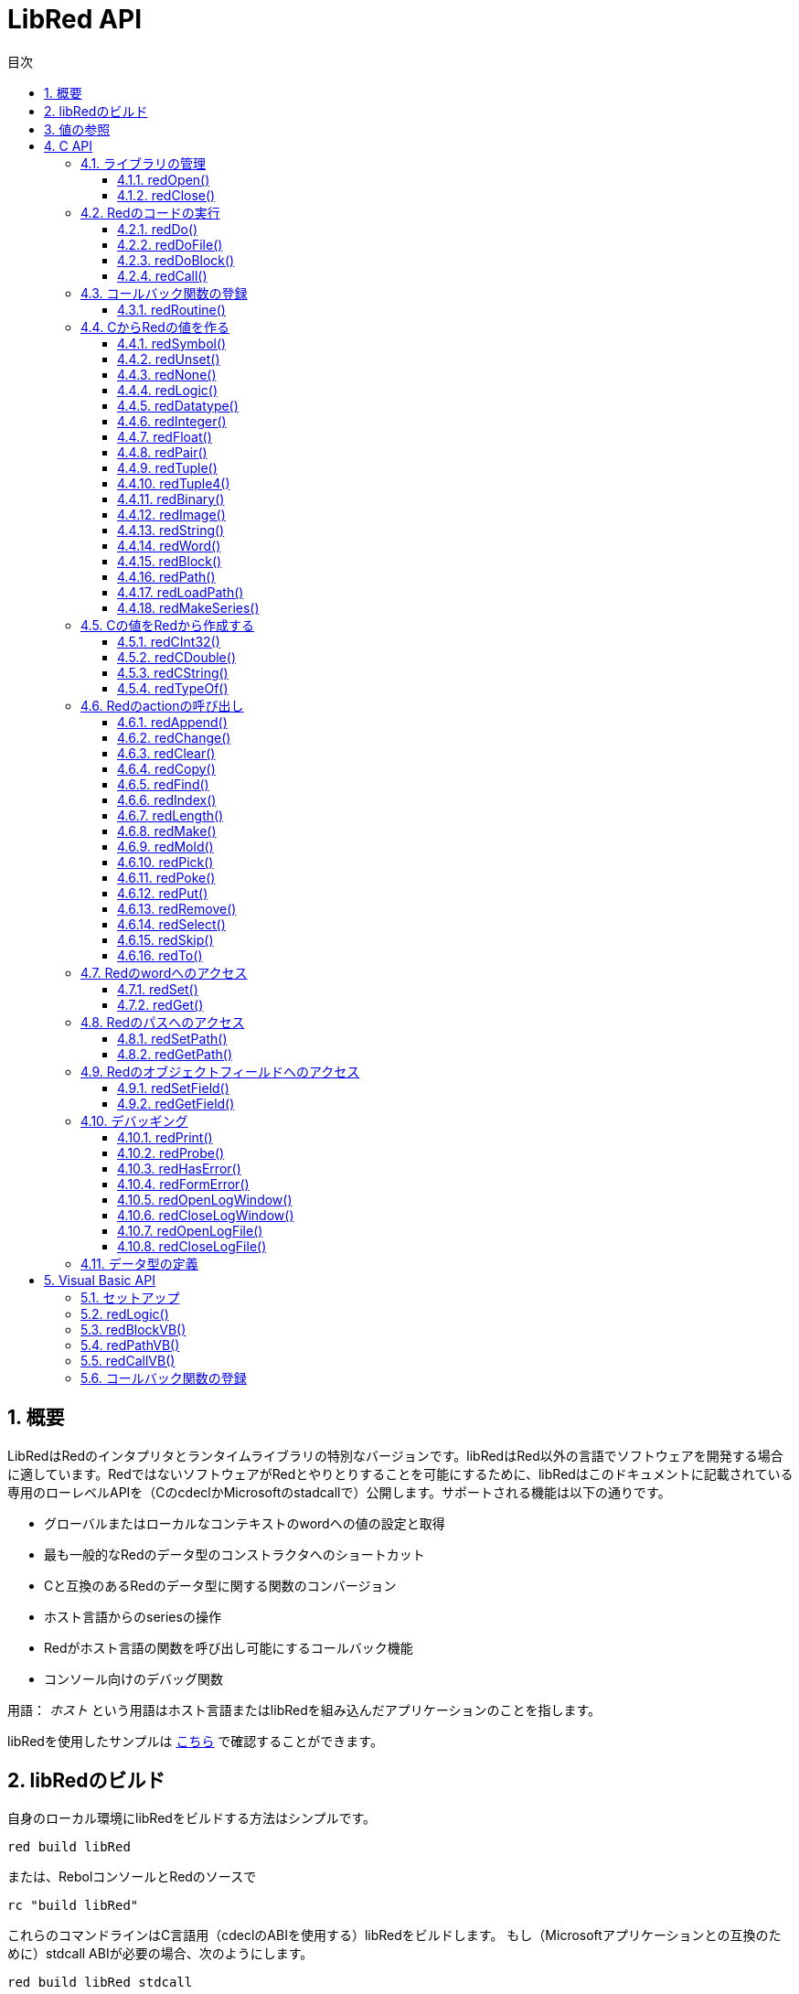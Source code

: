= LibRed API
:imagesdir: ../images
:toc:
:toc-title: 目次
:toclevels: 3
:numbered:


== 概要 


LibRedはRedのインタプリタとランタイムライブラリの特別なバージョンです。libRedはRed以外の言語でソフトウェアを開発する場合に適しています。RedではないソフトウェアがRedとやりとりすることを可能にするために、libRedはこのドキュメントに記載されている専用のローレベルAPIを（CのcdeclかMicrosoftのstadcallで）公開します。サポートされる機能は以下の通りです。

* グローバルまたはローカルなコンテキストのwordへの値の設定と取得
* 最も一般的なRedのデータ型のコンストラクタへのショートカット
* Cと互換のあるRedのデータ型に関する関数のコンバージョン
* ホスト言語からのseriesの操作
* Redがホスト言語の関数を呼び出し可能にするコールバック機能
* コンソール向けのデバッグ関数

用語： _ホスト_ という用語はホスト言語またはlibRedを組み込んだアプリケーションのことを指します。

libRedを使用したサンプルは https://github.com/red/red/tree/master/tests/libRed[こちら] で確認することができます。

== libRedのビルド

自身のローカル環境にlibRedをビルドする方法はシンプルです。
----
red build libRed
----
または、RebolコンソールとRedのソースで
----
rc "build libRed"
----
これらのコマンドラインはC言語用（cdeclのABIを使用する）libRedをビルドします。
もし（Microsoftアプリケーションとの互換のために）stdcall ABIが必要の場合、次のようにします。
----
red build libRed stdcall
----

== 値の参照

libRedの関数呼び出しにより、Redの値が返されます。値は _不透明な_ 32ビットの参照で表現されます。これらの参照は短命で、別のlibRed関数の呼び出しに渡すなど、ローカルな使用に留めるべきです。ホストの変数にこれらの参照をセットすることは可能ですが、 *セットしたら直ちに* 使用すべきです。これらの参照は特別なメモリマネージャで管理され、約50回のAPI呼び出しの間しか生存しません。以下に例を記載します。
----
long a, blk;

a = redSymbol("a");
redSet(a, redBlock(0));                   // 返された参照は直後のこの箇所で使用されています。

blk = redGet(a);
redPrint(blk);                            // 安全な参照の使用

for(i = 0; i < 100, i++) {
    // redAppend(blk, redNone());	      // アンセーフな参照の使用です！
    redAppend(redGet("a"), redNone());    // 安全なバージョン
}
----


== C API

C APIはC/C++のアプリケーションで使用することができます。また、その他のC互換 https://ja.wikipedia.org/wiki/Foreign_function_interface[FFI] を持つすべての言語とRedを統合することができます。

=== ライブラリの管理

libRedの _インスタンス_ は他の全てのAPIを使用するために必要です。

NOTE: 現在のところ、１つのプロセス内で１つのlibRedセッションのみ許されます。複数インスタンスをサポートするように将来拡張される予定です。

==== redOpen()
----
void redOpen(void)
----
新しいRedのランタイムライブラリセッションを初期化します。この関数は _他のすべてのAPI関数を呼び出す前に_ 呼び出しされる必要があります。

NOTE: もしredOpenの実行前に他の関数が呼び出しされた場合、その関数の戻り値は「-2」になります。これは不適切なアクセスが試みられたことを示します。

==== redClose()
----
void redClose(void)
----
現在のRedのランタイムライブラリセッションを終了し、確保されたリソースを開放します。

=== Redのコードの実行

ホストソフトウェアはRedのコードをダイレクトに実行できます。これにはいくつかの異なるコントロールレベルがあり、Redのコードの文字列を評価させたり、ホスト側で生成した引数をRedの関数に直接渡して呼び出しするといった方法があります。

==== redDo()
----
red_value redDo(const char* source)
----
文字列として渡されたRedの式を評価し、最後のRedの値を戻り値として返します。

.*例*
----
redDo("a: 123");

redDo("view [text {hello}]");

char *s = (char *) malloc(100);
const char *caption = "Hello";
redDo(sprintf(s, "view [text \"%s\"]", caption));
----

==== redDoFile()
----
red_value redDoFile(const char* filename)
----
_filename_ で指定されたRedのスクリプトをロード、評価し、最後の値を返します。 _filename_ はRedのOS非依存の規約（基本的にはUnixスタイルです）を使用してフォーマットされます。

.*例*
----
redDoFile("hello.red");
redDoFile("/c/dev/red/demo.red");
----

==== redDoBlock()
----
red_value redDoBlock(red_block code)
----
引数のブロックを評価し、最後の値を返します。

.*例*
----
redDoBlock(redBlock(redWord("print"), redInteger(42)));
----

==== redCall()
----
red_value redCall(red_word name, ..., red_integer 0)
----
_name_ wordで指定されたRedの関数（any-function!型）を実行します。任意の数の（Redの値の）引数を渡すことができ、関数の最後の値を返します。引数の終わりを示すため、「null」か「0」で *終わらなければなりません。* 

.*例*
----
redCall(redWord("random"), redInteger(6));     // 1から6の間のランダムなinteger!の値を返します。
----

=== コールバック関数の登録

Redで発生したイベントにレスポンスしたり、Redの呼び出しを（たとえば「print」や「ask」を）リダイレクトしたりするには、Redの側からホストの関数へコールバックする必要があります。これは「redRoutine()」関数を使うことで実現できます。

==== redRoutine()
----
red_value redRoutine(red_word name, const char* spec, void* func_ptr)
----
_name_ で指定された名前と、 _spec_ をスペックブロック、 _func-ptr_ で指定されたCの関数ポインタをボディとして、新しいRedのroutineを定義します。指定するCの関数は *Redの値を返さなければなりません*（戻り値が使われないことを示すために「redUnset()」を使うこともできます）。

.*例*
----
#include "red.h"
#include <stdio.h>

red_integer add(red_integer a, red_integer b) {
    return redInteger(redCInt32(a) + redCInt32(b));
}

int main(void) {
    redRoutine(redWord("c-add"), "[a [integer!] b [integer!]]", (void*) &add);
    printf(redCInt32(redDo("c-add 2 3")));
    return 0;
}
----

=== CからRedの値を作る

libRed APIの多くの関数は（ _references_ として）Redの値を渡す必要があります。以下の関数は最もよく使われるデータ型のシンプルなコンストラクタです。

==== redSymbol()
----
long redSymbol(const char* word)
----
（Cのstringとして与えられた）ロードされた _word_ に関連づけられたシンボルIDを返します。このIDはwordの値のの代わりにシンボルIDを必要とする他のlibRed API関数に渡すことができます。

.*例*
----
long a = redSymbol("a");
redSet(a, redInteger(42));
printf("%l\n", redGet(a));
----

==== redUnset()
----
red_unset redUnset(void)
----
値 _unset!_ を返します。

==== redNone()
----
red_none redNone(void)
----
値 _none!_ を返します。

==== redLogic()
----
red_logic redLogic(long logic)
----
「logic!」型の値を返します。 _logic_ の値が「0」であれば「false」、それ以外であれば「true」が戻り値となります。

==== redDatatype()
----
red_datatype redDatatype(long type)
----
_type_ で指定されたIDに対応する「datatype!」の値を返します。IDは「RedType」列挙体で定義されています。

==== redInteger()
----
red_integer redInteger(long number)
----
_number_ で指定された値を元に「integer!」の値を返します。

==== redFloat()
----
red_float redFloat(double number)
----
_number_ で指定された値をもとに「float!」の値を返します。

==== redPair()
----
red_pair redPair(long x, long y)
----
２つのinteger値から「pair!」の値を返します。

==== redTuple()
----
red_tuple redTuple(long r, long g, long b)
----
３つのinteger値（通常はRGBカラーを表現するために使われます）を元に「tuple!」の値を返します。渡された引数は8ビット値に切り捨てられます。

==== redTuple4()
----
red_tuple redTuple4(long r, long g, long b, long a)
----
４つのinteger値（通常はRGBカラーを表現するために使われます）を元に「tuple!」の値を返します。渡された引数は8ビット値に切り捨てられます。

==== redBinary()
----
red_binary redBinary(const char* buffer, long bytes)
----
指定されたメモリバッファのポインターとbytesで指定されたバッファの長さから `binary!` の値を返します。受け取ったバッファは内部的にコピーされます。

==== redImage()
----
red_image redImage(long width, long height, const void* buffer, long format)
----
指定されたメモリバッファのポインターから `image!` の値を返します。イメージのサイズはピクセル単位の `width` と `height` で定義されます。受け取ったバッファは内部的にコピーされます。指定可能なバッファのフォーマットは以下です。

* `RED_IMAGE_FORMAT_RGB`: 24BPP（24-bit per pixel）のフォーマット
* `RED_IMAGE_FORMAT_ARGB`: 32BPP（32-bit per pixel）とアルファチャンネルのフォーマット

==== redString()
----
red_string redString(const char* string)
----
_string_ のポインタから「string!」の値を返します。引数の文字列に対してデフォルトではUTF-8エンコーディングであることが期待されます。他のエンコーディングを定義する場合、「redSetEncoding()」関数を使うことで行えます。

==== redWord()
----
red_word redWord(const char* word)
----
Cのstringから「word!」の値を返します。引数の文字列に対してデフォルトではUTF-8エンコーディングが期待されます。他のエンコーディングを定義する場合、「redSetEncoding()」関数を使うことで行えます。wordとしてロードできない文字列が渡された場合、値「error!」が返されます。

==== redBlock()
----
red_block redBlock(red_value v,...)
----

引数のリストから新しいblock!のseriesを返します。リストは終わりを示すため、「null」か「0」で *終わらなければなりません。*

.*例*
----
redBlock(0);                                  // 空のblockを生成
redBlock(redInteger(42), redWord("hi"), 0);   // [42 hi] というblockを生成
----

==== redPath()
----
red_path redPath(red_value v, ...)
----

引数のリストから新しいpath!のseriesを返します。リストは終わりを示すため、「null」か「0」で *終わらなければなりません。*

.*例*
----
redDo("a: [b 123]");
long res = redDo(redPath(redWord("a"), redWord("b"), 0);
printf("%l\n", redCInt32(res));    // 「123」が出力されます。
----

==== redLoadPath()
----
red_path redLoadPath(const char* path)
----

Cの文字列として表現されたパスからpath!のseriesを返します。これにより、ここの要素を個別に生成することなく、簡単にパスを生成できます。

.*例*
----
redDo(redLoadPath("a/b"));    // a/bというpath!の値を生成して評価します。
----

==== redMakeSeries()
----
red_value redMakeSeries(unsigned long type, unsigned long slots)
----

_type_ で指定した型の新しいseries!を、 _slots_ で指定した数の要素が入るサイズで生成します。これはseriesを生成する包括的な関数です。typeは `RedType` 列挙体の値のいずれかである必要があります。

.*例*
----
redMakeSeries(RED_TYPE_PAREN, 2);  // paren! seriesを生成します。

long path = redMakeSeries(RED_TYPE_SET_PATH, 2); // set-path!を生成します。
redAppend(path, redWord("a"));
redAppend(path, redInteger(2));    // pathが `a/2:` に更新されます。
----

=== Cの値をRedから作成する

Redの値をホストの側へ変換することは可能ですが、C言語のいくつかのデータ型に限られます。

==== redCInt32()
----
long redCInt32(red_integer number)
----

Redのinteger!の値から32ビット符号付き整数を返します。

==== redCDouble()
----
double redCDouble(red_float number)
----

Redのfloat!の値からCの倍精度浮動小数点数の値を返します。

==== redCString()
----
const char* redCString(red_string string)
----

Redのstring!の値からUTF-8の文字列バッファポインタを返します。他のエンコーディングは `redSetEncoding` 関数で指定できます。

==== redTypeOf()
----
long redTypeOf(red_value value)
----

Redの値の型IDを返します。型IDは `RedType` 列挙体で定義されています。link:libred.adoc#_datatypes_definition[データ型] セクションを参照してください。

=== Redのactionの呼び出し

`redCall` を使用することですべてのRedの関数を呼び出しすることができます。ただし、最もよく使われるactionには利便性とパフォーマンスのためいくつかのショートカットが提供されています。

==== redAppend()
----
red_value redAppend(red_series series, red_value value)
----

_value_ を _series_ に追加し、先頭位置をポイントするseriesを返します。

==== redChange()
----
red_value redChange(red_series series, red_value value)
----

_series_ の値を _value_ で変更し、変更した箇所以降のseriesを返します。

==== redClear()
----
red_value redClear(red_series series)
----

_series_ の値を現在のインデックスから末尾まで削除し、新しい末尾位置のseriesを返します。

==== redCopy()
----
red_value redCopy(red_value value)
----

非スカラー型の値をコピーします。

==== redFind()
----
red_value redFind(red_series series, red_value value)
----

_value_ が見つかった位置の _series_ を返すか、NONEを返します。

==== redIndex()
----
red_value redIndex(red_series series)
----

先頭から見た_series_ のインデックスまたはコンテキスト中のwordのインデックスを返します。

==== redLength()
----
red_value redLength(red_series series)
----

現在位置から末尾までの _series_ の中の値の数を返します。

==== redMake()
----
red_value redMake(red_value proto, red_value spec)
----

_spec_ と _proto_ の型から、新しい値を作成して返します。

==== redMold()
----
red_value redMold(red_value value)
----

値をRedのソースフォーマットで文字列化して返します。

==== redPick()
----
red_value redPick(red_series series, red_value value)
----

_series_ の指定したインデックスの _value_ を返します。

==== redPoke()
----
red_value redPoke(red_series series, red_value index, red_value value)
----

_series_ の指定したインデックスの _value_ を置き換え、新しい値を返します。

==== redPut()
----
red_value redPut(red_series series, red_value index, red_value value)
----

_series_ の指定したキーに対応する値を置き換え、新しい値を返します。

==== redRemove()
----
red_value redRemove(red_series series)
----

_series_ の現在のインデックスの値を削除し、削除後のseriesを返します。

==== redSelect()
----
red_value redSelect(red_series series, red_value value)
----

_series_ の中の _value_ を探し、見つかればその次の値、見つからなければNONEを返します。

==== redSkip()
----
red_value redSkip(red_series series, red_integer offset)
----

現在のインデックスから指定の数だけ移動した _series_ を返します。

==== redTo()
----
red_value redTo(red_value proto, red_value spec)
----

_spec_ の値を _proto_ で指定されたデータ型に変換します。

=== Redのwordへのアクセス

RedのwordのセットやRedのwordからの値の取得はホストとRedのランタイム環境との間で値をやり取りする最も直接的な方法です。

==== redSet()
----
red_value redSet(long id, red_value value)
----

_id_ シンボルで指定されたwordに _value_ の値をセットします。これによって作成されたwordはグローバルコンテキストに作成されます。 _value_ はこの関数によって返される値になります。

==== redGet()
----
red_value redGet(long id)
----

_id_ シンボルで指定されたwordの値を返します。これによって作成されたwordはグローバルコンテキストに作成されます。

=== Redのパスへのアクセス

パスはRedのデータにアクセスできる非常にフレキシブルな方法です。そのため、libRedにおいて専用のアクセス方法があります。とりわけ、それはオブジェクトコンテキスト内のwordへのアクセスを可能にします。

==== redSetPath()
----
red_value redSetPath(red_path path, red_value value)
----

_path_ に _value_ をセットし、その _value_ を返します。

==== redGetPath()
----
red_value redGetPath(red_path path)
----

_path_ で参照される _value_ を返します。

=== Redのオブジェクトフィールドへのアクセス

オブジェクトのフィールドへの複数のセット／ゲットアクセスが必要な場合、パスを構築するよりもオブジェクトの値を直接使用する方がシンプルで木の間いいことがあります。以下の２つの関数はそのようなアクセスを可能にするために用意されています。

NOTE: これらのアクセサは `object!` 型だけでなく、関連付けされた他の配列型にも機能します。従って `map!` の値に対して使うことも可能です。

==== redSetField()
----
red_value redSetField(red_value object, long field, red_value value)
----

_object_ の _field_ に _value_ をセットし、その _value_ を返します。 _field_ 引数は `redSymbol()` によって作られたシンボルIDです。

==== redGetField()
----
red_value redGetField(red_value obj, long field)
----

_object_ の _field_ に保持されている _value_ を返します。 _field_ 引数は `redSymbol()` によって作られたシンボルIDです。

=== デバッギング

いくつかの便利なデバッグ機能も提供されています。ほとんどは出力のためにシステムシェルウィンドウを必要としますが、ログウィンドウを強制的に開いたり、ファイルに出力をリダイレクトすることもできます。

==== redPrint()
----
void redPrint(red_value value)
----

標準出力か、もし開かれている場合はデバッグコンソールに _value_ を出力します。

==== redProbe()
----
red_value redProbe(red_value value)
----

標準出力化、もし開かれている場合はデバッグコンソールに _value_ をprobeした値を出力します。 _value_ はこの関数呼び出しの戻り値になります。

==== redHasError()
----
red_value redHasError(void)
----

直前のAPI呼び出しでエラーが発生していれば error! の値を、エラーが起きていなければ `null` を返します。

==== redFormError()
----
const char* redFormError(void)
----

エラーが起きていれば フォーマットされたエラーを含むUTF-8の文字列ポインタを、エラーが起きていなければ `null` を返します。

==== redOpenLogWindow()
----
int redOpenLogWindow(void)
----

ログウィンドウを開き、全てのRedのprint出力をそのウィンドウにリダイレクトします。この機能はホストアプリケーションがデフォルトのprint出力先であるシステムシェルから起動されていない場合に役に立ちます。すでにログウィンドウが開いている場合、この関数を複数回読んでも、何も起こりません。戻り値は成功すれば「1」、失敗した場合は「0」です。

NOTE: Windowsプラットフォームでのみ有効です。

==== redCloseLogWindow()
----
int redCloseLogWindow(void)
----

ログウィンドウを閉じます。ログウィンドウがすでに閉じている状況でこの関数を呼んでも何も起こりません。戻り値は成功すれば「1」、失敗した場合は「0」です。

NOTE: Windowsプラットフォームでのみ有効です。

==== redOpenLogFile()
----
void redOpenLogFile(const string *name)
----

_name_ で指定されたファイルにRedのprint関数の出力をリダイレクトします。 _name_ にはOSに応じたパス形式で、相対パス、仮想パスを指定することができます。

==== redCloseLogFile()
----
void redCloseLogFile(void)
----

`redOpenLogFile()` によって開かれたログファイルを閉じます。

NOTE: 現在のところ、ログファイルは終了時には必ず閉じておく必要があります。ログファイルを閉じずに終了した場合、ロックが残ってしまい、MS Officeアプリケーションなどの一部のホストではフリーズやクラッシュが起きる可能性があります。

=== データ型の定義

libRed APIのいくつかの関数はRedのデータ型を参照します。具体的には `redTypeOf`、`redMakeSeries()`、`redDataType()`です。Redのデータ型はホストの側で`RedType`列挙体として表現され、次の命名規則で型を示します。
----
RED_TYPE_<DATATYPE>
----

網羅的なリストは https://github.com/red/red/blob/master/libRed/red.h#L120[ここ] で見つかります。

== Visual Basic API

VBとVBA（MS Office アプリケーション上）のためのVisual Basic APIが用意されています。これは基本的にはC APIと同等で、以下のセクションに記載の内容だけが異なります。差異のほとんどは可変長引数に関係するもので、以下の２つに分類できます。

* `redBlock()`, `redPath()`, `redCall()` はRedの値だけを受け取ることができ、Cのバージョンのように `null` または `0` で終わることを必要としません。
* `redBlockVB()`, `redPathVB()`, `redCallVB()` はVBの値だけを受け取ることができ、次に示すテーブルの内容で自動的に変換が行われます。

[cols="1,4", options="header"]
|===
|VisualBasic | Red
|`vbInteger`| `integer!`
|`vbLong`| `integer!`
|`vbSingle`| `float!`
|`vbDouble`| `float!`
|`vbString`| `string!`
|===


==== セットアップ

VBおよびVBAでlibRedを使用するためには、　`stdcall` のABIでコンパイルされたlibRedのバイナリが必要です。コンパイルするには、以下のコマンドを実行します。
----
red build libRed stdcall
----

また、 https://github.com/red/red/blob/master/libRed/libRed.bas[`libRed.bas`] モジュールをプロジェクトにインポートする必要もあります。

==== redLogic()
----
Function redLogic(bool As Boolean) As Long
----
VBの `boolean` の値から Redの `logic!` の値を生成して返します。

==== redBlockVB()
----
Function redBlockVB(ParamArray args() As Variant) As Long
----
引数のリストから新しいblock!を生成して返します。引数の数は可変であり、VisualBasicの値だけで構成されている必要があります。

.*例*
----
redProbe redBlockVB()              ' 空のブロックを生成します。
redProbe redBlockVB(42, "hello")   ' [42 "hello"] というブロックを生成します。
----

==== redPathVB()
----
Function redPathVB(ParamArray args() As Variant) As Long
----

引数のリストから新しいpath!のseriesを返します。引数の数は可変であり、VisualBasicの値だけで構成されている必要があります。

.*例*
----
redDo("a: [b 123]")
res = redDo(redPathVB("a", "b"))
Debug.print redCInt32(res))        ' 123を出力します。
----

==== redCallVB()
----
Function redCallVB(ParamArray args() As Variant) As Long
----
第一引数として渡された文字列で参照される `any-function!` 型のRedの関数に、任意の数の引数を渡して実行します。引数の数は可変であり、VisualBasicの値である必要があります。

.*例*
----
redCallVB("random", 6);            ' 1から6までのランダムなinteger!の値を返します。
----

=== コールバック関数の登録


Redの側から呼び出されることができるVisualBasicの関数を作る時は、C APIの場合と同様、 `redRoutine()` を呼び出します。その関数の最後の引数は関数のポインタです。VBではそのようなポインタは _module_ で定義された関数の場合のみ取得でき、 _UserForm_ では取得できません。

以下はExcelの「Red Console」デモで使用されているコールバックです。
----
Sub RegisterConsoleCB()
    redRoutine redWord("print"), "[msg [string!]]", AddressOf onConsolePrint
End Sub

Function onConsolePrint(ByVal msg As Long) As Long
    If redTypeOf(msg) <> red_unset Then Sheet2.AppendOutput redCString(msg)
    onConsolePrint = redUnset
End Function
----